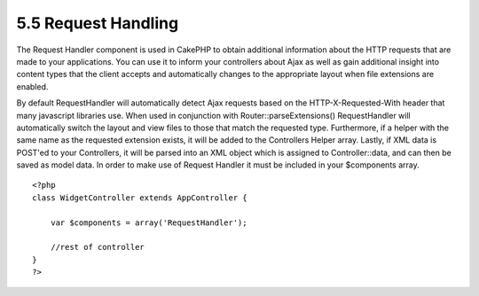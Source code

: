 5.5 Request Handling
--------------------

The Request Handler component is used in CakePHP to obtain
additional information about the HTTP requests that are made to
your applications. You can use it to inform your controllers about
Ajax as well as gain additional insight into content types that the
client accepts and automatically changes to the appropriate layout
when file extensions are enabled.

By default RequestHandler will automatically detect Ajax requests
based on the HTTP-X-Requested-With header that many javascript
libraries use. When used in conjunction with
Router::parseExtensions() RequestHandler will automatically switch
the layout and view files to those that match the requested type.
Furthermore, if a helper with the same name as the requested
extension exists, it will be added to the Controllers Helper array.
Lastly, if XML data is POST'ed to your Controllers, it will be
parsed into an XML object which is assigned to Controller::data,
and can then be saved as model data. In order to make use of
Request Handler it must be included in your $components array.

::

    <?php
    class WidgetController extends AppController {
        
        var $components = array('RequestHandler');
        
        //rest of controller
    }
    ?>
